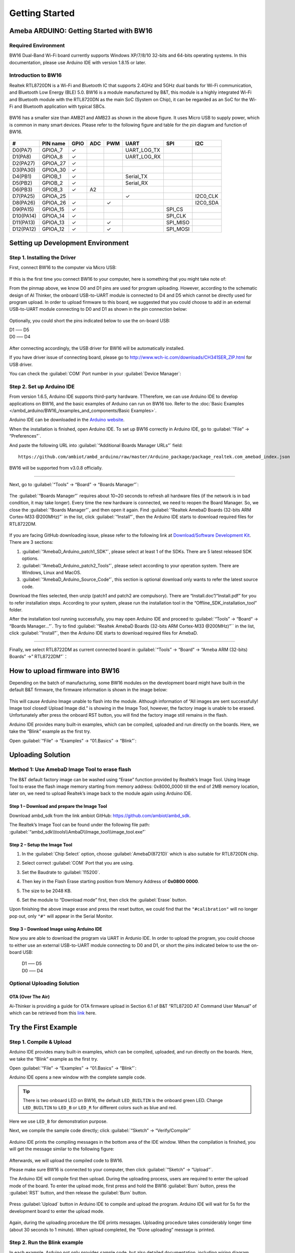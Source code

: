 ###############
Getting Started
###############

*******************************************
Ameba ARDUINO: Getting Started with BW16
*******************************************

Required Environment
====================

BW16 Dual-Band Wi-Fi board currently supports Windows XP/7/8/10 32-bits and 64-bits 
operating systems. In this documentation, please use Arduino IDE with version 1.8.15 or later.

Introduction to BW16
======================

Realtek RTL8720DN is a Wi-Fi and Bluetooth IC that supports 2.4GHz and 5GHz dual bands for 
Wi-Fi communication, and Bluetooth Low Energy (BLE) 5.0. BW16 is a module manufactured by B&T, 
this module is a highly integrated Wi-Fi and Bluetooth module with the RTL8720DN as the main SoC 
(System on Chip), it can be regarded as an SoC for the Wi-Fi and Bluetooth application with typical SBCs.

   |bw16-get-start-1|

BW16 has a smaller size than AMB21 and AMB23 as shown in the above figure. 
It uses Micro USB to supply power, which is common in many smart devices.
Please refer to the following figure and table for the pin diagram and function of BW16.

   |bw16-get-start-2|


=========  ========  ====  ==== ===== ============== ========= ========
\#         PIN name  GPIO  ADC  PWM   UART           SPI       I2C
=========  ========  ====  ==== ===== ============== ========= ========
D0(PA7)    GPIOA_7   ✓                UART_LOG_TX              
D1(PA8)    GPIOA_8   ✓                UART_LOG_RX              
D2(PA27)   GPIOA_27   ✓                                     
D3(PA30)   GPIOA_30  ✓                                            
D4(PB1)    GPIOB_1   ✓                Serial_TX                            
D5(PB2)    GPIOB_2   ✓                Serial_RX                   
D6(PB3)    GPIOB_3   ✓     A2                                       
D7(PA25)   GPIOA_25                   ✓                        I2C0_CLK
D8(PA26)   GPIOA_26  ✓          ✓                              I2C0_SDA
D9(PA15)   GPIOA_15  ✓                               SPI_CS
D10(PA14)  GPIOA_14  ✓                               SPI_CLK    
D11(PA13)  GPIOA_13  ✓          ✓                    SPI_MISO  
D12(PA12)  GPIOA_12  ✓          ✓                    SPI_MOSI  
=========  ========  ====  ==== ===== ============== ========= ========

**********************************
Setting up Development Environment
**********************************

Step 1. Installing the Driver
=============================

First, connect BW16 to the computer via Micro USB:
   
   |bw16-get-start-3|

If this is the first time you connect BW16 to your computer, 
here is something that you might take note of: 

From the pinmap above, we know D0 and D1 pins are used for program uploading. 
However, according to the schematic design of AI Thinker, the onboard USB-to-UART 
module is connected to D4 and D5 which cannot be directly used for program upload.
In order to upload firmware to this board, we suggested that you could choose to 
add in an external USB-to-UART module connecting to D0 and D1 as shown in the 
pin connection below:

   |bw16-get-start-4|

Optionally, you could short the pins indicated below to use the on-board USB:

| D1 ––– D5
| D0 ––– D4

   |bw16-get-start-5|

After connecting accordingly, the USB driver for BW16 will be 
automatically installed. 

If you have driver issue of connecting board, please 
go to http://www.wch-ic.com/downloads/CH341SER_ZIP.html for USB driver. 

You can check the :guilabel:`COM` Port number in your :guilabel:`Device Manager`:
   
   |bw16-get-start-6|

Step 2. Set up Arduino IDE
==========================

From version 1.6.5, Arduino IDE supports third-party hardware.
TTherefore, we can use Arduino IDE to develop applications on BW16, 
and the basic examples of Arduino can run on BW16 too.  
Refer to the :doc:`Basic Examples </ambd_arduino/BW16_/examples_and_components/Basic Examples>`.

Arduino IDE can be
downloaded in the `Arduino website <https://www.arduino.cc/en/Main/Software>`_.

When the installation is finished, open Arduino IDE. To set up BW16
correctly in Arduino IDE, go to :guilabel:`“File” -> “Preferences”`.

And paste the following URL into :guilabel:`“Additional Boards Manager URLs”` field::
      
   https://github.com/ambiot/ambd_arduino/raw/master/Arduino_package/package_realtek.com_amebad_index.json

BW16 will be supported from v3.0.8 officially.

----

Next, go to :guilabel:`“Tools” -> “Board” -> “Boards Manager”`:

   |bw16-get-start-7|

The :guilabel:`“Boards Manager”` requires about 10~20 seconds to refresh all
hardware files (if the network is in bad condition, it may take longer).
Every time the new hardware is connected, we need to reopen the Board
Manager. So, we close the :guilabel:`“Boards Manager”`, and then open it again. Find
:guilabel:`“Realtek AmebaD Boards (32-bits ARM Cortex-M33 @200MHz)”` in the list,
click :guilabel:`“Install”`, then the Arduino IDE starts to download required files
for RTL8722DM.

   |bw16-get-start-8|

If you are facing GitHub downloading issue, please refer to the
following link at `Download/Software Development Kit`_. There are 3
sections:

#. :guilabel:`“AmebaD_Arduino_patch1_SDK”`, please select at least 1 of the SDKs. There are 5 latest released SDK options.
#. :guilabel:`“AmebaD_Arduino_patch2_Tools”`, please select according to your operation system. There are Windows, Linux and MacOS. 
#. :guilabel:`“AmebaD_Arduino_Source_Code”`, this section is optional download only wants to refer the latest source code.

.. _Download/Software Development Kit: https://www.amebaiot.com.cn/en/ameba-arduino-summary/

Download the files selected, then unzip (patch1 and patch2 are compulsory). 
There are “Install.doc”/“Install.pdf” for you to refer installation steps. 
According to your system, please run the installation tool in the 
“Offline_SDK_installation_tool” folder.

After the installation tool running successfully, you may open Arduino
IDE and proceed to :guilabel:`“Tools” -> “Board“ -> “Boards Manager…”`. Try to find
:guilabel:`“Realtek AmebaD Boards (32-bits ARM Cortex-M33 @200MHz)”`` in the list,
click :guilabel:`“Install”`, then the Arduino IDE starts to download required files
for AmebaD.

----

Finally, we select RTL8722DM as current connected board in 
:guilabel:`“Tools” -> “Board” -> “Ameba ARM (32-bits) Boards” ->” RTL8722DM”`：

   |bw16-get-start-9|

*********************************
How to upload firmware into BW16
*********************************

Depending on the batch of manufacturing, some BW16 modules on the development board 
might have built-in the default B&T firmware, the firmware information is shown in 
the image below:

  |bw16-get-start-10|
  
This will cause Arduino Image unable to flash into the module. Although information 
of “All images are sent successfully! Image tool closed! Upload Image did.” is 
showing in the Image Tool, however, the factory image is unable to be erased. 
Unfortunately after press the onboard RST button, you will find the factory image 
still remains in the flash.

Arduino IDE provides many built-in examples, which can be compiled,
uploaded and run directly on the boards. Here, we take the “Blink”
example as the first try.

Open :guilabel:`“File” -> “Examples” -> “01.Basics” -> “Blink”`:


*********************************
Uploading Solution
*********************************

Method 1: Use AmebaD Image Tool to erase flash
===============================================

The B&T default factory image can be washed using “Erase” function 
provided by Realtek’s Image Tool. Using Image Tool to erase the flash 
image memory starting from memory address: 0x8000_0000 till the end 
of 2MB memory location, later on, we need to upload Realtek’s image 
back to the module again using Arduino IDE.

   |bw16-get-start-11|

Step 1 – Download and prepare the Image Tool
---------------------------------------------

Download ambd_sdk from the link ambiot GitHub: https://github.com/ambiot/ambd_sdk.

The Realtek’s Image Tool can be found under the following file path: 
:guilabel:`“ambd_sdk\\tools\\AmbaD\\Image_tool\\image_tool.exe”`


Step 2 – Setup the Image Tool
---------------------------------------------

#. In the :guilabel:`Chip Select` option, choose :guilabel:`AmebaD(8721D)` which is also suitable for RTL8720DN chip.
#. Select correct :guilabel:`COM` Port that you are using.
#. Set the Baudrate to :guilabel:`115200`.
#. Then key in the Flash Erase starting position from Memory Address of **0x0800 0000**.
#. The size to be 2048 KB.
#. Set the module to “Download mode” first, then click the :guilabel:`Erase` button.

   |bw16-get-start-12|

Upon finishing the above image erase and press the reset button, we could find that the 
``"#calibration"`` will no longer pop out, only ``"#"`` will appear in the Serial Monitor.
  
  |bw16-get-start-13|

Step 3 – Download Image using Arduino IDE
---------------------------------------------

Now you are able to download the program via UART in Ardunio IDE. In order to upload the program, 
you could choose to either use an external USB-to-UART module connecting to D0 and D1, or short 
the pins indicated below to use the on-board USB:

| |bw16-get-start-5|

   |  D1 ––– D5
   |  D0 ––– D4


Optional Uploading Solution
===========================

OTA (Over The Air)
------------------

Ai-Thinker is providing a guide for OTA firmware upload in Section 6.1 of B&T “RTL8720D AT Command User Manual” 
of which can be retrieved from this
`link <https://docs.ai-thinker.com/_media/rtl8710/docs/rtl8720d-at%E6%8C%87%E4%BB%A4%E6%89%8B%E5%86%8Cv2.4.1-20190814.pdf>`_ here.

*********************************
Try the First Example
*********************************

Step 1. Compile & Upload
============================

Arduino IDE provides many built-in examples, which can be compiled, uploaded, and run directly on the boards. 
Here, we take the “Blink” example as the first try.

Open :guilabel:`“File” -> “Examples” -> “01.Basics” -> “Blink”`:

|bw16-get-start-14|

Arduino IDE opens a new window with the complete sample code.

|bw16-get-start-15|

.. tip::
   There is two onboard LED on BW16, the default ``LED_BUILTIN`` is the onboard green LED.
   Change ``LED_BUILTIN`` to ``LED_B`` or ``LED_R`` for different colors such as blue and red. 

Here we use ``LED_B`` for demonstration purpose.

Next, we compile the sample code directly; click 
:guilabel:`“Sketch” -> “Verify/Compile”`

 |bw16-get-start-16|

Arduino IDE prints the compiling messages in the bottom area of the IDE
window. When the compilation is finished, you will get the message
similar to the following figure:

 |bw16-get-start-17|

Afterwards, we will upload the compiled code to BW16.

Please make sure BW16 is connected to your computer, then
click :guilabel:`“Sketch” -> “Upload”`.

The Arduino IDE will compile first then upload. During the uploading process, 
users are required to enter the upload mode of the board. 
To enter the upload mode, first press and hold the BW16 :guilabel:`Burn` 
button, press the :guilabel:`RST` button, and then release the :guilabel:`Burn` button.

 |bw16-get-start-18|

Press :guilabel:`Upload` button in Arduino IDE to compile and upload the program. 
Arduino IDE will wait for 5s for the development board to enter the upload mode.

   |bw16-get-start-19|

Again, during the uploading procedure the IDE prints messages. Uploading
procedure takes considerably longer time (about 30 seconds to 1 minute).
When upload completed, the “Done uploading” message is printed.

Step 2. Run the Blink example
===============================

In each example, Arduino not only provides sample code, but also
detailed documentation, including wiring diagram, sample code
explanation, technical details, …etc. These examples can be directly
used on BW16.

So, we find the detailed information of the `Blink example <https://www.arduino.cc/en/Tutorial/Blink>`__.

In short, for BW16, the example can be run on both the 
onboard RGB LED or external LED (use any GPIO pins for signal output). 
Finally, press the :guilabel:`RST` button, and you can see the RGB LED turns into blue and keep blinking.

*********************************
References
*********************************

#. Introduction of BW16 on Instructable:
   https://www.instructables.com/RTL8720DN/
#. Load Arduino image into BW16:
   `How to load BW16 program with Arduino – #13 <https://forum.amebaiot.com/t/how-to-load-bw16-program-with-arduino/517/13>`_
#. BW16 IMG2 SIGN Invalid Solution:
   `RTL8720DN(BW16) IMG2 SIGN Invalid Solution <https://forum.amebaiot.com/t/rtl8720dn-bw16-img2-sign-invalid-solution/669>`_
#. FTDI Driver Download from here:
   https://ftdichip.com/wp-content/uploads/2021/02/CDM21228_Setup.zip

**(End)**

-----------------------------------------------------------------------------------

.. note:: 
   If you face any issue, please refer to the FAQ and Trouble shooting sections on :doc:`../support/index` page.  

.. |bw16-get-start-1| image:: /media/ambd_arduino/BW16_getting_started/image1.png
   :width: 516
   :height: 438
   :scale: 80 %
.. |bw16-get-start-2| image:: /media/ambd_arduino/BW16_getting_started/image2.png
   :width: 2363
   :height: 1103
   :scale: 40 %
.. |bw16-get-start-3| image:: /media/ambd_arduino/BW16_getting_started/image3.png
   :width: 414
   :height: 690
   :scale: 50 %
.. |bw16-get-start-4| image:: /media/ambd_arduino/BW16_getting_started/image4.png
   :width: 820
   :height: 584
   :scale: 60 %
.. |bw16-get-start-5| image:: /media/ambd_arduino/BW16_getting_started/image5.png
   :width: 795
   :height: 579
   :scale: 55 %
.. |bw16-get-start-6| image:: /media/ambd_arduino/BW16_getting_started/image6.png
   :width: 307
   :height: 484
   :scale: 100 %
.. |bw16-get-start-7| image:: /media/ambd_arduino/BW16_getting_started/image7.png
   :width: 378
   :height: 346
   :scale: 150 %
.. |bw16-get-start-8| image:: /media/ambd_arduino/BW16_getting_started/image8-1.png
   :width: 781
   :height: 440
   :scale: 100 %
.. |bw16-get-start-9| image:: /media/ambd_arduino/BW16_getting_started/image9.png
   :width: 891
   :height: 407
   :scale: 90 %
.. |bw16-get-start-10| image:: /media/ambd_arduino/BW16_getting_started/image10.png
   :width: 481
   :height: 351
   :scale: 100 %
.. |bw16-get-start-11| image:: /media/ambd_arduino/BW16_getting_started/image11.png
   :width: 602
   :height: 348
   :scale: 100 %
.. |bw16-get-start-12| image:: /media/ambd_arduino/BW16_getting_started/image12.png
   :width: 517
   :height: 204
   :scale: 100 %
.. |bw16-get-start-13| image:: /media/ambd_arduino/BW16_getting_started/image13.png
   :width: 727
   :height: 475
   :scale: 80 %
.. |bw16-get-start-14| image:: /media/ambd_arduino/BW16_getting_started/image14.png
   :width: 409  
   :height: 406
   :scale: 100 %
.. |bw16-get-start-15| image:: /media/ambd_arduino/BW16_getting_started/image15.png
   :width: 418
   :height: 413
   :scale: 100 %
.. |bw16-get-start-16| image:: /media/ambd_arduino/BW16_getting_started/image16.png
   :width: 378
   :height: 583
   :scale: 100 %
.. |bw16-get-start-17| image:: /media/ambd_arduino/BW16_getting_started/image17.png
   :width: 378
   :height: 527
   :scale: 100 %
.. |bw16-get-start-18| image:: /media/ambd_arduino/BW16_getting_started/image18.png
   :width: 288
   :height: 544
   :scale: 50 %
.. |bw16-get-start-19| image:: /media/ambd_arduino/BW16_getting_started/image19.png
   :width: 351
   :height: 488
   :scale: 100 %